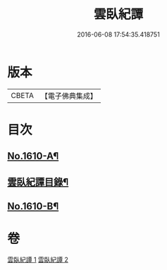 #+TITLE: 雲臥紀譚 
#+DATE: 2016-06-08 17:54:35.418751

* 版本
 |     CBETA|【電子佛典集成】|

* 目次
** [[file:KR6r0093_001.txt::001-0659a1][No.1610-A¶]]
** [[file:KR6r0093_001.txt::001-0659b2][雲臥紀譚目錄¶]]
** [[file:KR6r0093_002.txt::002-0680c4][No.1610-B¶]]

* 卷
[[file:KR6r0093_001.txt][雲臥紀譚 1]]
[[file:KR6r0093_002.txt][雲臥紀譚 2]]

